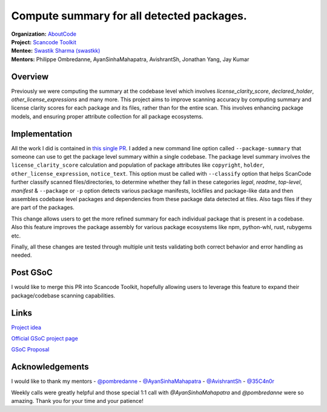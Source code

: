 ========================================================================
Compute summary for all detected packages.
========================================================================


| **Organization:** `AboutCode <https://aboutcode.org>`_
| **Project:** `Scancode Toolkit <https://github.com/aboutcode-org/scancode-toolkit>`_
| **Mentee:** `Swastik Sharma (swastkk) <https://github.com/swastkk>`_
| **Mentors:** Philippe Ombredanne, AyanSinhaMahapatra, AvishrantSh, Jonathan Yang, Jay Kumar

Overview
--------

Previously we were computing the summary at the codebase level which involves `license_clarity_score`,
`declared_holder`, `other_license_expressions` and many more. This project aims to improve scanning accuracy
by computing summary and license clarity scores for each package and its files, rather than for the entire scan.
This involves enhancing package models, and ensuring proper attribute collection for all package ecosystems.

Implementation
--------------

All the work I did is contained in `this single PR <https://github.com/aboutcode-org/scancode-toolkit/pull/3792>`_.
I added a new command line option called ``--package-summary`` that someone can use
to get the package level summary within a single codebase. The package level summary involves the 
``license_clarity_score`` calculation and population of package attributes like ``copyright``,
``holder``, ``other_license_expression``, ``notice_text``. This option must be called with ``--classify``
option that helps ScanCode further classify scanned files/directories, to determine whether
they fall in these categories `legal`, `readme`, `top-level`, `manifest` & ``--package`` or ``-p`` option
detects various package manifests, lockfiles and package-like data and then assembles codebase level packages
and dependencies from these package data detected at files. Also tags files if they are part of the packages.

This change allows users to get the more refined summary for each individual package that is present in a codebase.
Also this feature improves the package assembly for various package ecosystems like npm, python-whl, rust, rubygems etc.


Finally, all these changes are tested through multiple unit tests validating both correct
behavior and error handling as needed.

Post GSoC
---------

I would like to merge this PR into Scancode Toolkit, hopefully allowing users to leverage
this feature to expand their package/codebase scanning capabilities.

Links
-----

`Project idea <https://github.com/aboutcode-org/aboutcode/wiki/GSOC-2024-Project-Ideas#compute-summary-for-all-detected-packages>`_

`Official GSoC project page <https://summerofcode.withgoogle.com/programs/2024/projects/JzMlDtnM>`_

`GSoC Proposal <https://docs.google.com/document/d/1TcGqQVzXhTkz6Pmu9UaXAr4R4q1rlT4tof7H7dsVG0o/edit?usp=sharing>`_

Acknowledgements
----------------

I would like to thank my mentors
- `@pombredanne <https://github.com/pombredanne>`_
- `@AyanSinhaMahapatra <https://github.com/AyanSinhaMahapatra>`_
- `@AvishrantSh <https://github.com/AvishrantSsh>`_
- `@35C4n0r <https://github.com/35C4n0r>`_

Weekly calls were greatly helpful and those special 1:1 call with `@AyanSinhaMahapatra` and `@pombredanne` 
were so amazing. Thank you for your time and your patience!
